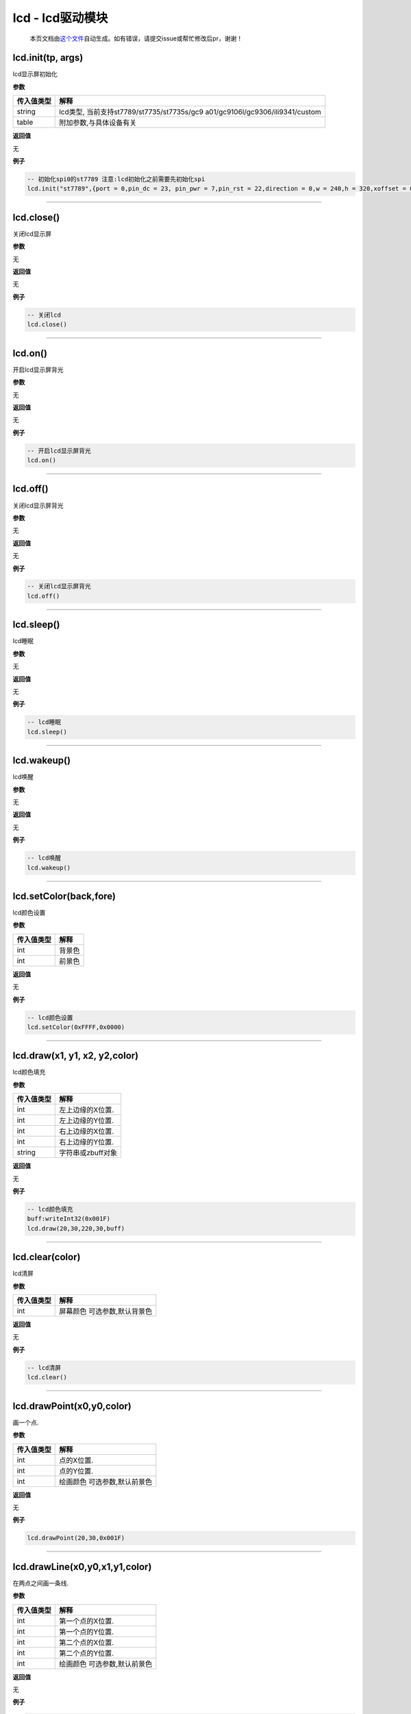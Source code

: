 lcd - lcd驱动模块
=================

   本页文档由\ `这个文件 <https://gitee.com/openLuat/LuatOS/tree/master/luat/../components/lcd/luat_lib_lcd.c>`__\ 自动生成。如有错误，请提交issue或帮忙修改后pr，谢谢！

lcd.init(tp, args)
------------------

lcd显示屏初始化

**参数**

+-----------------------------------+-----------------------------------+
| 传入值类型                        | 解释                              |
+===================================+===================================+
| string                            | lcd类型,                          |
|                                   | 当前支持st7789/st7735/st7735s/gc9 |
|                                   | a01/gc9106l/gc9306/ili9341/custom |
+-----------------------------------+-----------------------------------+
| table                             | 附加参数,与具体设备有关           |
+-----------------------------------+-----------------------------------+

**返回值**

无

**例子**

.. code:: lua

   -- 初始化spi0的st7789 注意:lcd初始化之前需要先初始化spi
   lcd.init("st7789",{port = 0,pin_dc = 23, pin_pwr = 7,pin_rst = 22,direction = 0,w = 240,h = 320,xoffset = 0,yoffset = 0})

--------------

lcd.close()
-----------

关闭lcd显示屏

**参数**

无

**返回值**

无

**例子**

.. code:: lua

   -- 关闭lcd
   lcd.close()

--------------

lcd.on()
--------

开启lcd显示屏背光

**参数**

无

**返回值**

无

**例子**

.. code:: lua

   -- 开启lcd显示屏背光
   lcd.on()

--------------

lcd.off()
---------

关闭lcd显示屏背光

**参数**

无

**返回值**

无

**例子**

.. code:: lua

   -- 关闭lcd显示屏背光
   lcd.off()

--------------

lcd.sleep()
-----------

lcd睡眠

**参数**

无

**返回值**

无

**例子**

.. code:: lua

   -- lcd睡眠
   lcd.sleep()

--------------

lcd.wakeup()
------------

lcd唤醒

**参数**

无

**返回值**

无

**例子**

.. code:: lua

   -- lcd唤醒
   lcd.wakeup()

--------------

lcd.setColor(back,fore)
-----------------------

lcd颜色设置

**参数**

========== ======
传入值类型 解释
========== ======
int        背景色
int        前景色
========== ======

**返回值**

无

**例子**

.. code:: lua

   -- lcd颜色设置
   lcd.setColor(0xFFFF,0x0000)

--------------

lcd.draw(x1, y1, x2, y2,color)
------------------------------

lcd颜色填充

**参数**

========== =================
传入值类型 解释
========== =================
int        左上边缘的X位置.
int        左上边缘的Y位置.
int        右上边缘的X位置.
int        右上边缘的Y位置.
string     字符串或zbuff对象
========== =================

**返回值**

无

**例子**

.. code:: lua

   -- lcd颜色填充
   buff:writeInt32(0x001F)
   lcd.draw(20,30,220,30,buff)

--------------

lcd.clear(color)
----------------

lcd清屏

**参数**

========== ============================
传入值类型 解释
========== ============================
int        屏幕颜色 可选参数,默认背景色
========== ============================

**返回值**

无

**例子**

.. code:: lua

   -- lcd清屏
   lcd.clear()

--------------

lcd.drawPoint(x0,y0,color)
--------------------------

画一个点.

**参数**

========== ============================
传入值类型 解释
========== ============================
int        点的X位置.
int        点的Y位置.
int        绘画颜色 可选参数,默认前景色
========== ============================

**返回值**

无

**例子**

.. code:: lua

   lcd.drawPoint(20,30,0x001F)

--------------

lcd.drawLine(x0,y0,x1,y1,color)
-------------------------------

在两点之间画一条线.

**参数**

========== ============================
传入值类型 解释
========== ============================
int        第一个点的X位置.
int        第一个点的Y位置.
int        第二个点的X位置.
int        第二个点的Y位置.
int        绘画颜色 可选参数,默认前景色
========== ============================

**返回值**

无

**例子**

.. code:: lua

   lcd.drawLine(20,30,220,30,0x001F)

--------------

lcd.drawRectangle(x0,y0,x1,y1,color)
------------------------------------

从x / y位置（左上边缘）开始绘制一个框

**参数**

========== ============================
传入值类型 解释
========== ============================
int        左上边缘的X位置.
int        左上边缘的Y位置.
int        右下边缘的X位置.
int        右下边缘的Y位置.
int        绘画颜色 可选参数,默认前景色
========== ============================

**返回值**

无

**例子**

.. code:: lua

   lcd.drawRectangle(20,40,220,80,0x001F)

--------------

lcd.drawCircle(x0,y0,r,color)
-----------------------------

从x / y位置（圆心）开始绘制一个圆

**参数**

========== ============================
传入值类型 解释
========== ============================
int        圆心的X位置.
int        圆心的Y位置.
int        半径.
int        绘画颜色 可选参数,默认前景色
========== ============================

**返回值**

无

**例子**

.. code:: lua

   lcd.drawCircle(120,120,20,0x001F)

--------------

